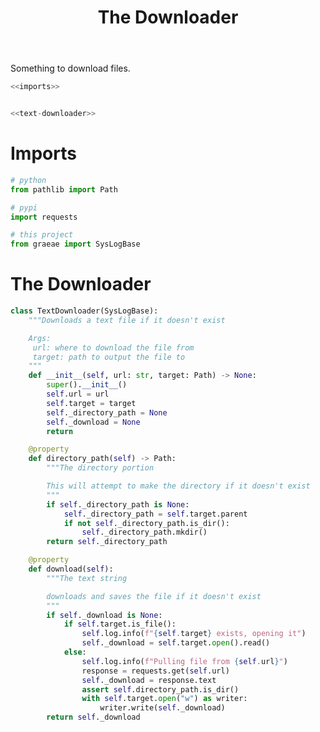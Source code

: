 #+TITLE: The Downloader
Something to download files.
#+begin_src python :tangle downloader.py
<<imports>>


<<text-downloader>>
#+end_src
* Imports
#+begin_src python :noweb-ref imports
# python
from pathlib import Path

# pypi
import requests

# this project
from graeae import SysLogBase
#+end_src
* The Downloader
#+begin_src python :noweb-ref text-downloader
class TextDownloader(SysLogBase):
    """Downloads a text file if it doesn't exist

    Args:
     url: where to download the file from
     target: path to output the file to
    """
    def __init__(self, url: str, target: Path) -> None:
        super().__init__()
        self.url = url
        self.target = target
        self._directory_path = None
        self._download = None
        return
    
    @property
    def directory_path(self) -> Path:
        """The directory portion
        
        This will attempt to make the directory if it doesn't exist
        """
        if self._directory_path is None:
            self._directory_path = self.target.parent
            if not self._directory_path.is_dir():
                self._directory_path.mkdir()
        return self._directory_path
    
    @property
    def download(self):
        """The text string

        downloads and saves the file if it doesn't exist        
        """
        if self._download is None:
            if self.target.is_file():
                self.log.info(f"{self.target} exists, opening it")
                self._download = self.target.open().read()
            else:
                self.log.info(f"Pulling file from {self.url}")
                response = requests.get(self.url)
                self._download = response.text
                assert self.directory_path.is_dir()
                with self.target.open("w") as writer:
                    writer.write(self._download)
        return self._download
#+end_src
